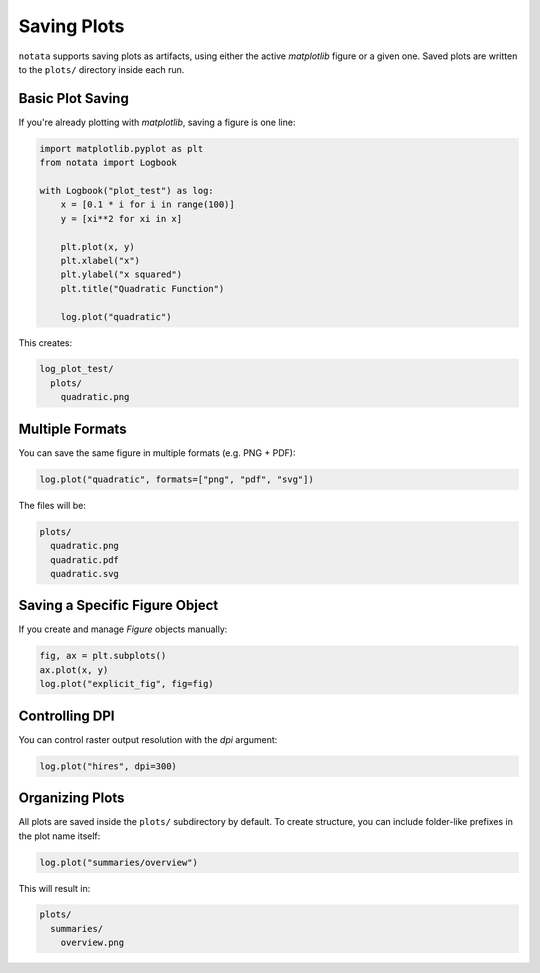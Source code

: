 Saving Plots
============

``notata`` supports saving plots as artifacts, using either the active `matplotlib` figure or a given one.  
Saved plots are written to the ``plots/`` directory inside each run.

Basic Plot Saving
-----------------

If you're already plotting with `matplotlib`, saving a figure is one line:

.. code-block:: python

    import matplotlib.pyplot as plt
    from notata import Logbook

    with Logbook("plot_test") as log:
        x = [0.1 * i for i in range(100)]
        y = [xi**2 for xi in x]

        plt.plot(x, y)
        plt.xlabel("x")
        plt.ylabel("x squared")
        plt.title("Quadratic Function")

        log.plot("quadratic")

This creates:

.. code-block:: text

    log_plot_test/
      plots/
        quadratic.png

Multiple Formats
----------------

You can save the same figure in multiple formats (e.g. PNG + PDF):

.. code-block:: python

    log.plot("quadratic", formats=["png", "pdf", "svg"])

The files will be:

.. code-block:: text

    plots/
      quadratic.png
      quadratic.pdf
      quadratic.svg

Saving a Specific Figure Object
-------------------------------

If you create and manage `Figure` objects manually:

.. code-block:: python

    fig, ax = plt.subplots()
    ax.plot(x, y)
    log.plot("explicit_fig", fig=fig)

Controlling DPI
---------------

You can control raster output resolution with the `dpi` argument:

.. code-block:: python

    log.plot("hires", dpi=300)

Organizing Plots
----------------

All plots are saved inside the ``plots/`` subdirectory by default.
To create structure, you can include folder-like prefixes in the plot name itself:

.. code-block:: python

    log.plot("summaries/overview")

This will result in:

.. code-block:: text

    plots/
      summaries/
        overview.png
